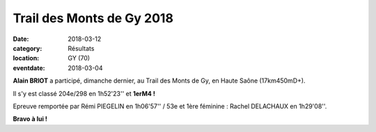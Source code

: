 Trail des Monts de Gy 2018
==========================

:date: 2018-03-12
:category: Résultats
:location: GY (70)
:eventdate: 2018-03-04


.. image:: http://assets.acr-dijon.org/gy2018.jpg

**Alain BRIOT** a participé, dimanche dernier, au Trail des Monts de Gy, en Haute Saône (17km450mD+).

Il s'y est classé 204e/298 en 1h52'23'' et **1erM4 !**

Epreuve remportée par Rémi PIEGELIN en 1h06'57'' / 53e et 1ère féminine : Rachel DELACHAUX en 1h29'08''.

**Bravo à lui !**

